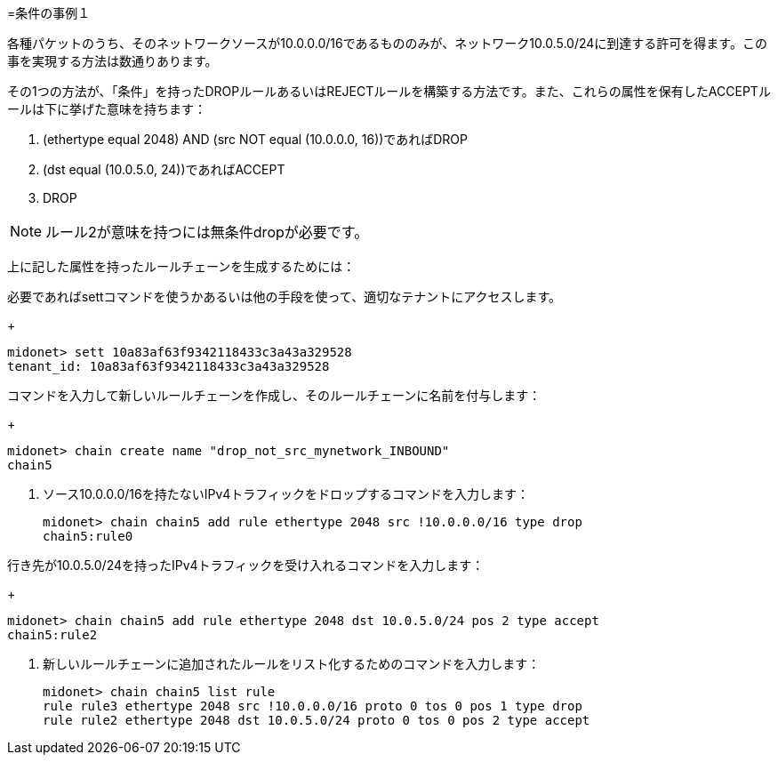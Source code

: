 [[example_condition_1]]
=条件の事例１

各種パケットのうち、そのネットワークソースが10.0.0.0/16であるもののみが、ネットワーク10.0.5.0/24に到達する許可を得ます。この事を実現する方法は数通りあります。

その1つの方法が、「条件」を持ったDROPルールあるいはREJECTルールを構築する方法です。また、これらの属性を保有したACCEPTルールは下に挙げた意味を持ちます：

. (ethertype equal 2048) AND (src NOT equal (10.0.0.0, 16))であればDROP
. (dst equal (10.0.5.0, 24))であればACCEPT
. DROP

[NOTE]
ルール2が意味を持つには無条件dropが必要です。

上に記した属性を持ったルールチェーンを生成するためには：

.必要であればsettコマンドを使うかあるいは他の手段を使って、適切なテナントにアクセスします。
+
[source]
midonet> sett 10a83af63f9342118433c3a43a329528
tenant_id: 10a83af63f9342118433c3a43a329528

.コマンドを入力して新しいルールチェーンを作成し、そのルールチェーンに名前を付与します：
+
[source]
midonet> chain create name "drop_not_src_mynetwork_INBOUND"
chain5

. ソース10.0.0.0/16を持たないIPv4トラフィックをドロップするコマンドを入力します：
+
[source]
midonet> chain chain5 add rule ethertype 2048 src !10.0.0.0/16 type drop
chain5:rule0

.行き先が10.0.5.0/24を持ったIPv4トラフィックを受け入れるコマンドを入力します：
+
[source]
midonet> chain chain5 add rule ethertype 2048 dst 10.0.5.0/24 pos 2 type accept
chain5:rule2

. 新しいルールチェーンに追加されたルールをリスト化するためのコマンドを入力します：
+
[source]
midonet> chain chain5 list rule
rule rule3 ethertype 2048 src !10.0.0.0/16 proto 0 tos 0 pos 1 type drop
rule rule2 ethertype 2048 dst 10.0.5.0/24 proto 0 tos 0 pos 2 type accept
